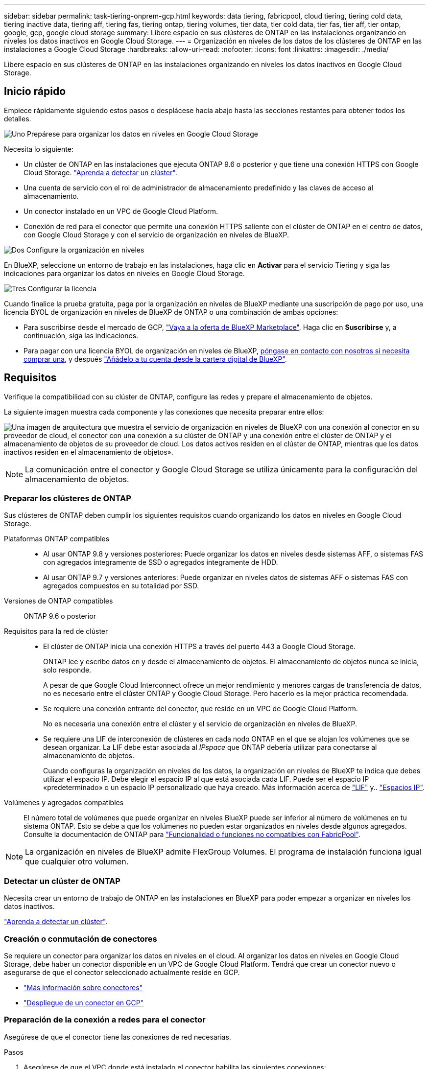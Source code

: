 ---
sidebar: sidebar 
permalink: task-tiering-onprem-gcp.html 
keywords: data tiering, fabricpool, cloud tiering, tiering cold data, tiering inactive data, tiering aff, tiering fas, tiering ontap, tiering volumes, tier data, tier cold data, tier fas, tier aff, tier ontap, google, gcp, google cloud storage 
summary: Libere espacio en sus clústeres de ONTAP en las instalaciones organizando en niveles los datos inactivos en Google Cloud Storage. 
---
= Organización en niveles de los datos de los clústeres de ONTAP en las instalaciones a Google Cloud Storage
:hardbreaks:
:allow-uri-read: 
:nofooter: 
:icons: font
:linkattrs: 
:imagesdir: ./media/


[role="lead"]
Libere espacio en sus clústeres de ONTAP en las instalaciones organizando en niveles los datos inactivos en Google Cloud Storage.



== Inicio rápido

Empiece rápidamente siguiendo estos pasos o desplácese hacia abajo hasta las secciones restantes para obtener todos los detalles.

.image:https://raw.githubusercontent.com/NetAppDocs/common/main/media/number-1.png["Uno"] Prepárese para organizar los datos en niveles en Google Cloud Storage
[role="quick-margin-para"]
Necesita lo siguiente:

[role="quick-margin-list"]
* Un clúster de ONTAP en las instalaciones que ejecuta ONTAP 9.6 o posterior y que tiene una conexión HTTPS con Google Cloud Storage. https://docs.netapp.com/us-en/bluexp-ontap-onprem/task-discovering-ontap.html["Aprenda a detectar un clúster"^].
* Una cuenta de servicio con el rol de administrador de almacenamiento predefinido y las claves de acceso al almacenamiento.
* Un conector instalado en un VPC de Google Cloud Platform.
* Conexión de red para el conector que permite una conexión HTTPS saliente con el clúster de ONTAP en el centro de datos, con Google Cloud Storage y con el servicio de organización en niveles de BlueXP.


.image:https://raw.githubusercontent.com/NetAppDocs/common/main/media/number-2.png["Dos"] Configure la organización en niveles
[role="quick-margin-para"]
En BlueXP, seleccione un entorno de trabajo en las instalaciones, haga clic en *Activar* para el servicio Tiering y siga las indicaciones para organizar los datos en niveles en Google Cloud Storage.

.image:https://raw.githubusercontent.com/NetAppDocs/common/main/media/number-3.png["Tres"] Configurar la licencia
[role="quick-margin-para"]
Cuando finalice la prueba gratuita, paga por la organización en niveles de BlueXP mediante una suscripción de pago por uso, una licencia BYOL de organización en niveles de BlueXP de ONTAP o una combinación de ambas opciones:

[role="quick-margin-list"]
* Para suscribirse desde el mercado de GCP, https://console.cloud.google.com/marketplace/details/netapp-cloudmanager/cloud-manager?supportedpurview=project&rif_reserved["Vaya a la oferta de BlueXP Marketplace"^], Haga clic en *Suscribirse* y, a continuación, siga las indicaciones.
* Para pagar con una licencia BYOL de organización en niveles de BlueXP, mailto:ng-cloud-tiering@netapp.com?subject=Licensing[póngase en contacto con nosotros si necesita comprar una], y después link:task-licensing-cloud-tiering.html#add-bluexp-tiering-byol-licenses-to-your-account["Añádelo a tu cuenta desde la cartera digital de BlueXP"].




== Requisitos

Verifique la compatibilidad con su clúster de ONTAP, configure las redes y prepare el almacenamiento de objetos.

La siguiente imagen muestra cada componente y las conexiones que necesita preparar entre ellos:

image:diagram_cloud_tiering_google.png["Una imagen de arquitectura que muestra el servicio de organización en niveles de BlueXP con una conexión al conector en su proveedor de cloud, el conector con una conexión a su clúster de ONTAP y una conexión entre el clúster de ONTAP y el almacenamiento de objetos de su proveedor de cloud. Los datos activos residen en el clúster de ONTAP, mientras que los datos inactivos residen en el almacenamiento de objetos»."]


NOTE: La comunicación entre el conector y Google Cloud Storage se utiliza únicamente para la configuración del almacenamiento de objetos.



=== Preparar los clústeres de ONTAP

Sus clústeres de ONTAP deben cumplir los siguientes requisitos cuando organizando los datos en niveles en Google Cloud Storage.

Plataformas ONTAP compatibles::
+
--
* Al usar ONTAP 9.8 y versiones posteriores: Puede organizar los datos en niveles desde sistemas AFF, o sistemas FAS con agregados íntegramente de SSD o agregados íntegramente de HDD.
* Al usar ONTAP 9.7 y versiones anteriores: Puede organizar en niveles datos de sistemas AFF o sistemas FAS con agregados compuestos en su totalidad por SSD.


--
Versiones de ONTAP compatibles:: ONTAP 9.6 o posterior
Requisitos para la red de clúster::
+
--
* El clúster de ONTAP inicia una conexión HTTPS a través del puerto 443 a Google Cloud Storage.
+
ONTAP lee y escribe datos en y desde el almacenamiento de objetos. El almacenamiento de objetos nunca se inicia, solo responde.

+
A pesar de que Google Cloud Interconnect ofrece un mejor rendimiento y menores cargas de transferencia de datos, no es necesario entre el clúster ONTAP y Google Cloud Storage. Pero hacerlo es la mejor práctica recomendada.

* Se requiere una conexión entrante del conector, que reside en un VPC de Google Cloud Platform.
+
No es necesaria una conexión entre el clúster y el servicio de organización en niveles de BlueXP.

* Se requiere una LIF de interconexión de clústeres en cada nodo ONTAP en el que se alojan los volúmenes que se desean organizar. La LIF debe estar asociada al _IPspace_ que ONTAP debería utilizar para conectarse al almacenamiento de objetos.
+
Cuando configuras la organización en niveles de los datos, la organización en niveles de BlueXP te indica que debes utilizar el espacio IP. Debe elegir el espacio IP al que está asociada cada LIF. Puede ser el espacio IP «predeterminado» o un espacio IP personalizado que haya creado. Más información acerca de https://docs.netapp.com/us-en/ontap/networking/create_a_lif.html["LIF"^] y.. https://docs.netapp.com/us-en/ontap/networking/standard_properties_of_ipspaces.html["Espacios IP"^].



--
Volúmenes y agregados compatibles:: El número total de volúmenes que puede organizar en niveles BlueXP puede ser inferior al número de volúmenes en tu sistema ONTAP. Esto se debe a que los volúmenes no pueden estar organizados en niveles desde algunos agregados. Consulte la documentación de ONTAP para https://docs.netapp.com/us-en/ontap/fabricpool/requirements-concept.html#functionality-or-features-not-supported-by-fabricpool["Funcionalidad o funciones no compatibles con FabricPool"^].



NOTE: La organización en niveles de BlueXP admite FlexGroup Volumes. El programa de instalación funciona igual que cualquier otro volumen.



=== Detectar un clúster de ONTAP

Necesita crear un entorno de trabajo de ONTAP en las instalaciones en BlueXP para poder empezar a organizar en niveles los datos inactivos.

https://docs.netapp.com/us-en/bluexp-ontap-onprem/task-discovering-ontap.html["Aprenda a detectar un clúster"^].



=== Creación o conmutación de conectores

Se requiere un conector para organizar los datos en niveles en el cloud. Al organizar los datos en niveles en Google Cloud Storage, debe haber un conector disponible en un VPC de Google Cloud Platform. Tendrá que crear un conector nuevo o asegurarse de que el conector seleccionado actualmente reside en GCP.

* https://docs.netapp.com/us-en/bluexp-setup-admin/concept-connectors.html["Más información sobre conectores"^]
* https://docs.netapp.com/us-en/bluexp-setup-admin/task-quick-start-connector-google.html["Despliegue de un conector en GCP"^]




=== Preparación de la conexión a redes para el conector

Asegúrese de que el conector tiene las conexiones de red necesarias.

.Pasos
. Asegúrese de que el VPC donde está instalado el conector habilita las siguientes conexiones:
+
** Una conexión HTTPS a través del puerto 443 al servicio de organización en niveles de BlueXP y a tu Google Cloud Storage (https://docs.netapp.com/us-en/bluexp-setup-admin/task-set-up-networking-google.html#endpoints-contacted-for-day-to-day-operations["consulte la lista de extremos"^])
** Una conexión HTTPS a través del puerto 443 para la LIF de gestión del clúster ONTAP


. Opcional: Habilite Google Access privado en la subred en la que planea implementar el conector.
+
https://cloud.google.com/vpc/docs/configure-private-google-access["Acceso privado a Google"^] Es recomendable si tiene una conexión directa de su clúster de ONTAP al VPC y desea que la comunicación entre el conector y Google Cloud Storage permanezca en su red privada virtual. Tenga en cuenta que Private Google Access funciona con instancias de VM que sólo tienen direcciones IP internas (privadas) (sin direcciones IP externas).





=== Preparación de Google Cloud Storage

Cuando se configura una organización en niveles, debe proporcionar claves de acceso al almacenamiento para una cuenta de servicio con permisos de administrador de almacenamiento. Una cuenta de servicio permite la organización en niveles de BlueXP autenticar y acceder a los buckets de Cloud Storage que se usan para la organización de los datos en niveles. Las claves son necesarias para que Google Cloud Storage sepa quién está haciendo la solicitud.

Los cubos de almacenamiento en el cloud deben estar en una link:reference-google-support.html#supported-google-cloud-regions["Región compatible con la organización en niveles de BlueXP"].


NOTE: Si estás planeando configurar la organización en niveles de BlueXP para utilizar clases de almacenamiento de menor coste a las que tus datos organizados en niveles se pasarán después de un cierto número de días, no debes seleccionar ninguna regla de ciclo de vida al configurar el bloque en tu cuenta de GCP. La organización en niveles de BlueXP gestiona las transiciones del ciclo de vida.

.Pasos
. https://cloud.google.com/iam/docs/creating-managing-service-accounts#creating_a_service_account["Cree una cuenta de servicio con el Administrador de almacenamiento predefinido función"^].
. Vaya a. https://console.cloud.google.com/storage/settings["Configuración de almacenamiento para GCP"^] y crear claves de acceso para la cuenta de servicio:
+
.. Seleccione un proyecto y haga clic en *interoperabilidad*. Si aún no lo ha hecho, haga clic en *Activar acceso de interoperabilidad*.
.. En *claves de acceso para cuentas de servicio*, haga clic en *Crear una clave para una cuenta de servicio*, seleccione la cuenta de servicio que acaba de crear y haga clic en *Crear clave*.
+
Tendrás que introducir las claves más adelante cuando configures la organización en niveles de BlueXP.







== Organización en niveles de los datos inactivos del primer clúster en Google Cloud Reducida

Después de preparar su entorno de Google Cloud, comience a organizar en niveles los datos inactivos del primer clúster.

.Lo que necesitará
* https://docs.netapp.com/us-en/bluexp-ontap-onprem/task-discovering-ontap.html["Un entorno de trabajo en las instalaciones"^].
* Claves de acceso al almacenamiento de una cuenta de servicio con el rol Storage Admin.


.Pasos
. Seleccione el entorno de trabajo de ONTAP en las instalaciones.
. Haga clic en *Activar* para el servicio Tiering desde el panel derecho.
+
Si el destino de organización en niveles de Google Cloud Storage existe como entorno de trabajo en el lienzo, puede arrastrar el clúster al entorno de trabajo de Google Cloud Storage para iniciar el asistente de configuración.

+
image:screenshot_setup_tiering_onprem.png["Captura de pantalla que muestra la opción Activar que aparece en la parte derecha de la pantalla después de seleccionar un entorno de trabajo ONTAP en las instalaciones."]

. *Definir nombre de almacenamiento de objetos*: Escriba un nombre para este almacenamiento de objetos. Debe ser único de cualquier otro almacenamiento de objetos que pueda usar con agregados en este clúster.
. *Select Provider*: Seleccione *Google Cloud* y haga clic en *continuar*.
. Siga estos pasos en las páginas *Crear almacenamiento de objetos*:
+
.. *Bucket*: Agregue un nuevo cubo de Google Cloud Storage o seleccione un bloque existente.
.. * Ciclo de vida de la clase de almacenamiento*: La organización en niveles de BlueXP gestiona las transiciones del ciclo de vida de tus datos organizados en niveles. Los datos comienzan en la clase _Standard_, pero puede crear reglas para aplicar diferentes clases de almacenamiento después de un cierto número de días.
+
Seleccione la clase de almacenamiento de Google Cloud a la que desea realizar la transición de los datos almacenados en niveles y el número de días antes de que se asignen los datos a esa clase, y haga clic en * Continuar *. Por ejemplo, la siguiente captura de pantalla muestra que los datos en niveles se asignan a la clase _Nearline_ de la clase _Standard_ después de 30 días en el almacenamiento de objetos y, a continuación, a la clase _Coldline_ después de 60 días en el almacenamiento de objetos.

+
Si elige *mantener datos en esta clase de almacenamiento*, los datos permanecerán en esa clase de almacenamiento. link:reference-google-support.html["Consulte las clases de almacenamiento compatibles"^].

+
image:screenshot_tiering_lifecycle_selection_gcp.png["Una captura de pantalla que muestra cómo seleccionar clases de almacenamiento adicionales que se asignan a los datos después de un cierto número de días."]

+
Tenga en cuenta que la regla de ciclo de vida se aplica a todos los objetos del depósito seleccionado.

.. *Credentials*: Introduzca la clave de acceso al almacenamiento y la clave secreta para una cuenta de servicio que tenga el rol Storage Admin.
.. *Red de clúster*: Seleccione el espacio IP que ONTAP debe utilizar para conectarse al almacenamiento de objetos.
+
Al seleccionar el espacio IP correcto se garantiza que la organización en niveles de BlueXP pueda configurar una conexión desde ONTAP al almacenamiento de objetos del proveedor de cloud.

+
También puede establecer el ancho de banda de red disponible para cargar datos inactivos en el almacenamiento de objetos definiendo la “tasa de transferencia máxima”. Seleccione el botón de opción *limitado* e introduzca el ancho de banda máximo que puede utilizarse, o seleccione *ilimitado* para indicar que no hay límite.



. Haga clic en *continuar* para seleccionar los volúmenes que desea organizar en niveles.
. En la página _Tier Volumes_, seleccione los volúmenes para los que desea configurar la organización en niveles e inicie la página Tiering Policy:
+
** Para seleccionar todos los volúmenes, active la casilla de la fila de título (image:button_backup_all_volumes.png[""]) Y haga clic en *Configurar volúmenes*.
** Para seleccionar varios volúmenes, active la casilla de cada volumen (image:button_backup_1_volume.png[""]) Y haga clic en *Configurar volúmenes*.
** Para seleccionar un único volumen, haga clic en la fila (o. image:screenshot_edit_icon.gif["editar icono de lápiz"] ) para el volumen.
+
image:screenshot_tiering_initial_volumes.png["Una captura de pantalla que muestra cómo seleccionar un único volumen, varios volúmenes o todos los volúmenes y el botón Modificar volúmenes seleccionados."]



. En el cuadro de diálogo _Tiering Policy_, seleccione una política de organización en niveles, ajuste opcionalmente los días de refrigeración de los volúmenes seleccionados y haga clic en *aplicar*.
+
link:concept-cloud-tiering.html#volume-tiering-policies["Obtenga más información acerca de las políticas de organización en niveles de volumen y los días de refrigeración"].

+
image:screenshot_tiering_initial_policy_settings.png["Captura de pantalla que muestra la configuración de la política de organización en niveles configurable."]



.Resultado
Ha configurado correctamente la organización en niveles de datos de los volúmenes del clúster en el almacenamiento de objetos Google Cloud.

.El futuro
link:task-licensing-cloud-tiering.html["Asegúrate de suscribirte al servicio de organización en niveles de BlueXP"].

Puede revisar información acerca de los datos activos e inactivos en el clúster. link:task-managing-tiering.html["Más información sobre la gestión de la configuración de organización en niveles"].

También puede crear más almacenamiento de objetos en casos en los que puede que desee organizar los datos en niveles de ciertos agregados en un clúster en almacenes de objetos diferentes. O si tiene pensado utilizar la función FabricPool Mirroring en la que los datos organizados por niveles se replican en un almacén de objetos adicional. link:task-managing-object-storage.html["Obtenga más información sobre la gestión de almacenes de objetos"].
